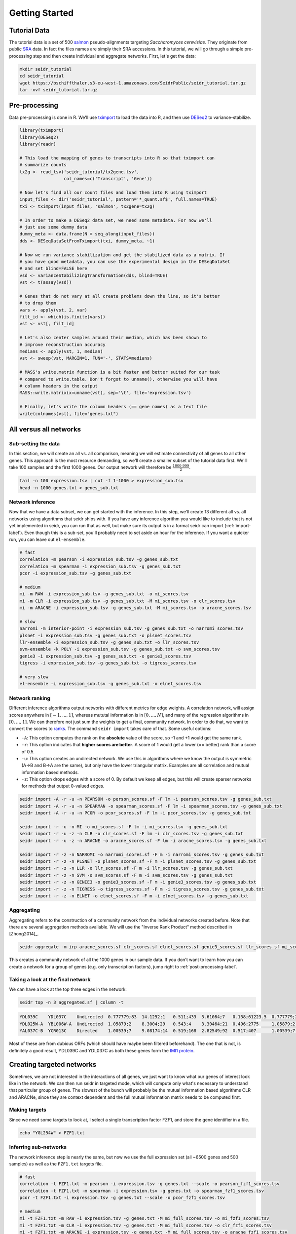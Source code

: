 .. _getting-started-label:

Getting Started
===============

Tutorial Data
^^^^^^^^^^^^^

The tutorial data is a set of 500 `salmon <https://combine-lab.github.io/salmon/>`_ pseudo-alignments targeting *Saccharomyces cerevisiae*. They originate from public `SRA <https://www.ncbi.nlm.nih.gov/sra/>`_ data. In fact the files names are simply their SRA accessions. In this tutorial, we will go through a simple pre-processing step and then create individual and aggregate networks. First, let's get the data:

.. code-block:: Bash
  
  mkdir seidr_tutorial
  cd seidr_tutorial
  wget https://bschiffthaler.s3-eu-west-1.amazonaws.com/SeidrPublic/seidr_tutorial.tar.gz
  tar -xvf seidr_tutorial.tar.gz

Pre-processing
^^^^^^^^^^^^^^

Data pre-processing is done in R. We'll use `tximport <https://bioconductor.org/packages/release/bioc/html/tximport.html>`_ to load the data into R, and then use `DESeq2 <https://bioconductor.org/packages/release/bioc/html/DESeq2.html>`_ to variance-stabilize.

.. code-block:: R

  library(tximport)
  library(DESeq2)
  library(readr)

  # This load the mapping of genes to transcripts into R so that tximport can
  # summarize counts
  tx2g <- read_tsv('seidr_tutorial/tx2gene.tsv',
                   col_names=c('Transcript', 'Gene'))

  # Now let's find all our count files and load them into R using tximport
  input_files <- dir('seidr_tutorial', pattern='*_quant.sf$', full.names=TRUE)
  txi <- tximport(input_files, 'salmon', tx2gene=tx2g)

  # In order to make a DESeq2 data set, we need some metadata. For now we'll
  # just use some dummy data
  dummy_meta <- data.frame(N = seq_along(input_files))
  dds <- DESeqDataSetFromTximport(txi, dummy_meta, ~1)

  # Now we run variance stabilization and get the stabilized data as a matrix. If
  # you have good metadata, you can use the experimental design in the DESeqDataSet
  # and set blind=FALSE here
  vsd <- varianceStabilizingTransformation(dds, blind=TRUE)
  vst <- t(assay(vsd))

  # Genes that do not vary at all create problems down the line, so it's better
  # to drop them
  vars <- apply(vst, 2, var)
  filt_id <- which(is.finite(vars))
  vst <- vst[, filt_id]

  # Let's also center samples around their median, which has been shown to
  # improve reconstruction accuracy
  medians <- apply(vst, 1, median)
  vst <- sweep(vst, MARGIN=1, FUN='-', STATS=medians)

  # MASS's write.matrix function is a bit faster and better suited for our task
  # compared to write.table. Don't forgot to unname(), otherwise you will have
  # column headers in the output
  MASS::write.matrix(x=unname(vst), sep='\t', file='expression.tsv')

  # Finally, let's write the column headers (== gene names) as a text file
  write(colnames(vst), file="genes.txt")

All versus all networks
^^^^^^^^^^^^^^^^^^^^^^^

Sub-setting the data
""""""""""""""""""""

In this section, we will create an all vs. all comparison, meaning we will estimate connectivity of all genes to all other genes. This approach is the most resource demanding, so we'll create a smaller subset of the tutorial data first. We'll take 100 samples and the first 1000 genes. Our output network will therefore be :math:`\frac{1000 \cdot 999}{2}`.

.. code-block:: Bash

  tail -n 100 expression.tsv | cut -f 1-1000 > expression_sub.tsv
  head -n 1000 genes.txt > genes_sub.txt

Network inference
"""""""""""""""""

Now that we have a data subset, we can get started with the inference. In this step, we'll create 13 different all vs. all networks using algorithms that seidr ships with. If you have any inference algorithm you would like to include that is not yet implemented in seidr, you can run that as well, but make sure its output is in a format seidr can import (:ref:`import-label`). Even though this is a sub-set, you'll probably need to set aside an hour for the inference. If you want a quicker run, you can leave out ``el-ensemble``.

.. code-block:: Bash

  # fast
  correlation -m pearson -i expression_sub.tsv -g genes_sub.txt
  correlation -m spearman -i expression_sub.tsv -g genes_sub.txt
  pcor -i expression_sub.tsv -g genes_sub.txt
  
  # medium
  mi -m RAW -i expression_sub.tsv -g genes_sub.txt -o mi_scores.tsv
  mi -m CLR -i expression_sub.tsv -g genes_sub.txt -M mi_scores.tsv -o clr_scores.tsv
  mi -m ARACNE -i expression_sub.tsv -g genes_sub.txt -M mi_scores.tsv -o aracne_scores.tsv

  # slow
  narromi -m interior-point -i expression_sub.tsv -g genes_sub.txt -o narromi_scores.tsv
  plsnet -i expression_sub.tsv -g genes_sub.txt -o plsnet_scores.tsv
  llr-ensemble -i expression_sub.tsv -g genes_sub.txt -o llr_scores.tsv
  svm-ensemble -k POLY -i expression_sub.tsv -g genes_sub.txt -o svm_scores.tsv
  genie3 -i expression_sub.tsv -g genes_sub.txt -o genie3_scores.tsv
  tigress -i expression_sub.tsv -g genes_sub.txt -o tigress_scores.tsv

  # very slow
  el-ensemble -i expression_sub.tsv -g genes_sub.txt -o elnet_scores.tsv

Network ranking
"""""""""""""""

Different inference algorithms output networks with different metrics for edge weights. A correlation network, will assign scores anywhere in :math:`[-1, ..., 1]`, whereas mututal information is in :math:`[0, ..., N]`, and many of the regression algorithms in :math:`[0, ..., 1]`. We can therefore not just sum the weights to get a final, community network. In order to do that, we want to convert the scores to `ranks <https://en.wikipedia.org/wiki/Ranking#Ranking_in_statistics>`_. The command ``seidr import`` takes care of that. Some useful options:

* ``-A``: This option computes the rank on the **absolute** value of the score, so -1 and +1 would get the same rank.
* ``-r``: This option indicates that **higher scores are better**. A score of 1 would get a lower (== better) rank than a score of 0.5.
* ``-u``: This option creates an undirected network. We use this in algorithms where we know the output is symmetric (A->B and B->A are the same), but only have the lower triangular matrix. Examples are all correlation and mutual information based methods.
* ``-z``: This option drops edges with a score of 0. By default we keep all edges, but this will create sparser networks for methods that output 0-valued edges. 

.. code-block:: Bash

  seidr import -A -r -u -n PEARSON -o person_scores.sf -F lm -i pearson_scores.tsv -g genes_sub.txt
  seidr import -A -r -u -n SPEARMAN -o spearman_scores.sf -F lm -i spearman_scores.tsv -g genes_sub.txt
  seidr import -A -r -u -n PCOR -o pcor_scores.sf -F lm -i pcor_scores.tsv -g genes_sub.txt

  seidr import -r -u -n MI -o mi_scores.sf -F lm -i mi_scores.tsv -g genes_sub.txt
  seidr import -r -u -z -n CLR -o clr_scores.sf -F lm -i clr_scores.tsv -g genes_sub.txt
  seidr import -r -u -z -n ARACNE -o aracne_scores.sf -F lm -i aracne_scores.tsv -g genes_sub.txt

  seidr import -r -z -n NARROMI -o narromi_scores.sf -F m -i narromi_scores.tsv -g genes_sub.txt
  seidr import -r -z -n PLSNET -o plsnet_scores.sf -F m -i plsnet_scores.tsv -g genes_sub.txt
  seidr import -r -z -n LLR -o llr_scores.sf -F m -i llr_scores.tsv -g genes_sub.txt
  seidr import -r -z -n SVM -o svm_scores.sf -F m -i svm_scores.tsv -g genes_sub.txt
  seidr import -r -z -n GENIE3 -o genie3_scores.sf -F m -i genie3_scores.tsv -g genes_sub.txt
  seidr import -r -z -n TIGRESS -o tigress_scores.sf -F m -i tigress_scores.tsv -g genes_sub.txt
  seidr import -r -z -n ELNET -o elnet_scores.sf -F m -i elnet_scores.tsv -g genes_sub.txt

Aggregating
"""""""""""

Aggregating refers to the construction of a community network from the individual networks created before. Note that there are several aggregation methods available. We will use the "Inverse Rank Product" method described in [Zhong2014]_.

.. code-block:: Bash
  
  seidr aggregate -m irp aracne_scores.sf clr_scores.sf elnet_scores.sf genie3_scores.sf llr_scores.sf mi_scores.sf narromi_scores.sf pcor_scores.sf person_scores.sf plsnet_scores.sf spearman_scores.sf svm_scores.sf tigress_scores.sf

This creates a community network of all the 1000 genes in our sample data. If you don't want to learn how you can create a network for a group of genes (e.g. only transcription factors), jump right to :ref:`post-processing-label`.

Taking a look at the final network
""""""""""""""""""""""""""""""""""

We can have a look at the top three edges in the network:

.. code-block:: Bash

  seidr top -n 3 aggregated.sf | column -t

.. code-block:: none

  YDL039C    YDL037C    Undirected  0.777779;83  14.1252;1   0.511;433  3.61084;7   0.138;61223.5  0.777779;204  0.709272;39   0.0787986;93     0.837201;940  1.5595;25      0.780375;1512  nan;nan        1;1.5       0.949186;3
  YDL025W-A  YBL006W-A  Undirected  1.05879;2    8.3004;29   0.543;4    3.30464;21  0.496;2775     1.05879;2     0.372718;529  0.0172536;31848  0.909562;219  0.654752;1758  0.847192;364   0.463;4415     0.8677;144  0.967855;2
  YAL037C-B  YCR013C    Directed    1.00539;7    9.08174;14  0.519;168  2.82549;92  0.517;407      1.00539;7     0.777048;28   0.032911;3601    0.928263;137  0.991901;297   0.846061;373   0.204;12028.5  0.99325;16  1;1

Most of these are from dubious ORFs (which should have maybe been filtered beforehand). The one that is not, is definitely a good result, YDL039C and YDL037C as both these genes form the `IMI1 protein <https://www.yeastgenome.org/locus/S000149345>`_. 

Creating targeted networks
^^^^^^^^^^^^^^^^^^^^^^^^^^

Sometimes, we are not interested in the interactions of all genes, we just want to know what our genes of interest look like in the network. We can then run seidr in targeted mode, which will compute only what's necessary to understand that particular group of genes. The slowest of the bunch will probably be the mutual information based algorithms CLR and ARACNe, since they are context dependent and the full mutual information matrix needs to be computed first.

Making targets
""""""""""""""

Since we need some targets to look at, I select a single transcription factor FZF1, and store the gene identifier in a file.

.. code-block:: Bash

  echo "YGL254W" > FZF1.txt

Inferring sub-networks
""""""""""""""""""""""

The network inference step is nearly the same, but now we use the full expression set (all ~6500 genes and 500 samples) as well as the ``FZF1.txt`` targets file.

.. code-block:: Bash

  # fast
  correlation -t FZF1.txt -m pearson -i expression.tsv -g genes.txt --scale -o pearson_fzf1_scores.tsv
  correlation -t FZF1.txt -m spearman -i expression.tsv -g genes.txt -o spearman_fzf1_scores.tsv
  pcor -t FZF1.txt -i expression.tsv -g genes.txt --scale -o pcor_fzf1_scores.tsv
  
  # medium
  mi -t FZF1.txt -m RAW -i expression.tsv -g genes.txt -M mi_full_scores.tsv -o mi_fzf1_scores.tsv
  mi -t FZF1.txt -m CLR -i expression.tsv -g genes.txt -M mi_full_scores.tsv -o clr_fzf1_scores.tsv
  mi -t FZF1.txt -m ARACNE -i expression.tsv -g genes.txt -M mi_full_scores.tsv -o aracne_fzf1_scores.tsv

  # slow
  narromi -t FZF1.txt -m interior-point -i expression.tsv -g genes.txt -o narromi_fzf1_scores.tsv
  plsnet -t FZF1.txt -i expression.tsv -g genes.txt -o plsnet_fzf1_scores.tsv --scale
  llr-ensemble -t FZF1.txt -i expression.tsv -g genes.txt -o llr_fzf1_scores.tsv --scale
  svm-ensemble -t FZF1.txt -k POLY -i expression.tsv -g genes.txt -o svm_fzf1_scores.tsv --scale
  genie3 -t FZF1.txt -i expression.tsv -g genes.txt -o genie3_fzf1_scores.tsv --scale
  tigress -t FZF1.txt -i expression.tsv -g genes.txt -o tigress_fzf1_scores.tsv --scale

  el-ensemble -t FZF1.txt -i expression.tsv -g genes.txt -o elnet_fzf1_scores.tsv --scale


Importing
"""""""""

Targeted mode outputs results in edge list format, so all out imports now contain ``-F el`` instead of ``-F lm`` or ``-F m``.

.. code-block:: Bash

  seidr import -A -r -u -n PEARSON -o person_fzf1_scores.sf -F el -i pearson_fzf1_scores.tsv -g genes.txt
  seidr import -A -r -u -n SPEARMAN -o spearman_fzf1_scores.sf -F el -i spearman_fzf1_scores.tsv -g genes.txt
  seidr import -A -r -u -n PCOR -o pcor_fzf1_scores.sf -F el -i pcor_fzf1_scores.tsv -g genes.txt

  seidr import -r -u -n MI -o mi_fzf1_scores.sf -F el -i mi_fzf1_scores.tsv -g genes.txt
  seidr import -r -u -z -n CLR -o clr_fzf1_scores.sf -F el -i clr_fzf1_scores.tsv -g genes.txt
  seidr import -r -u -z -n ARACNE -o aracne_fzf1_scores.sf -F el -i aracne_fzf1_scores.tsv -g genes.txt

  seidr import -r -z -n NARROMI -o narromi_fzf1_scores.sf -F el -i narromi_fzf1_scores.tsv -g genes.txt
  seidr import -r -z -n PLSNET -o plsnet_fzf1_scores.sf -F el -i plsnet_fzf1_scores.tsv -g genes.txt
  seidr import -r -z -n LLR -o llr_fzf1_scores.sf -F el -i llr_fzf1_scores.tsv -g genes.txt
  seidr import -r -z -n SVM -o svm_fzf1_scores.sf -F el -i svm_fzf1_scores.tsv -g genes.txt
  seidr import -r -z -n GENIE3 -o genie3_fzf1_scores.sf -F el -i genie3_fzf1_scores.tsv -g genes.txt
  seidr import -r -z -n TIGRESS -o tigress_fzf1_scores.sf -F el -i tigress_fzf1_scores.tsv -g genes.txt
  seidr import -r -z -n ELNET -o elnet_fzf1_scores.sf -F el -i elnet_fzf1_scores.tsv -g genes.txt

Aggregating
"""""""""""

This is exactly the same as for the full network.

.. code-block:: Bash

  seidr aggregate -m irp -o aggregated_fzf1.sf aracne_fzf1_scores.sf clr_fzf1_scores.sf elnet_fzf1_scores.sf genie3_fzf1_scores.sf llr_fzf1_scores.sf mi_fzf1_scores.sf narromi_fzf1_scores.sf pcor_fzf1_scores.sf person_fzf1_scores.sf plsnet_fzf1_scores.sf spearman_fzf1_scores.sf svm_fzf1_scores.sf tigress_fzf1_scores.sf

Taking a look at the final network
""""""""""""""""""""""""""""""""""

Just as before, let's look at the top three connections of our TF.

.. code-block:: Bash

  seidr top -n 3 aggregated_fzf1.sf

.. code-block:: none

  YGL254W  YEL051W  Directed  nan;nan  3.11877;43     0.458;2    1.81032;4     0.004;3226  0.387233;48    nan;nan       -0.00566415;1138  -0.57406;1    0.035306;28   -0.462468;6  0.001;3050.5  0.74525;2  0.874875;3
  YGL254W  YGL128C  Directed  nan;nan  0.886213;1151  0.443;4.5  0.266012;279  0.248;86    0.265754;1222  0.0648351;43  0.010073;254      0.453637;131  0.0382971;21  0.404141;49  0.207;210.5   0.19945;7  0.888152;2
  YGL254W  YFL044C  Directed  nan;nan  3.24149;31     0.451;3    0.581017;113  0.352;17    0.383645;52    0.1711;4      0.00935282;329    0.477231;78   0.0320321;45  0.444953;11  0.041;1019    0.25265;4  1;1

The top connections are OTU1 (YFL044C), CWC23 (YGL128C), and VMA8 (YEL051W).

.. _post-processing-label:

Post processing
^^^^^^^^^^^^^^^

Pruning noisy edges
"""""""""""""""""""

In most cases, the community network will be fully dense, meaning every gene is connected to every other gene with a certain score. Many of these edges are just noise and we would like to prune them. [Coscia2017]_ have developed a smart approach to pruning noisy edges called "Network backboning". We can apply this to our community network as:

.. code-block:: Bash

  seidr backbone -F 1.28 aggregated.sf

Viewing edges in the network
""""""""""""""""""""""""""""

The ``seidr view`` command offers an interface to query the seidr output. Let's look at a few edges.

.. code-block:: Bash

  seidr view --column-headers aggregated.bb.sf | head -n 3 | column -t

.. code-block:: none
  
  Source  Target  Type        ARACNE_score;ARACNE_rank  CLR_score;CLR_rank  ELNET_score;ELNET_rank  GENIE3_score;GENIE3_rank  LLR_score;LLR_rank  MI_score;MI_rank  NARROMI_score;NARROMI_rank  PCOR_score;PCOR_rank  PEARSON_score;PEARSON_rank  PLSNET_score;PLSNET_rank  SPEARMAN_score;SPEARMAN_rank  SVM_score;SVM_rank  TIGRESS_score;TIGRESS_rank  irp_score;irp_rank  NC_Score;NC_SDev;SEC;EBC
  Q0017   Q0010   Undirected  nan;nan                   3.58054;6569        0.317;14818             0.587286;20930            0.221;43021         0.255911;100939   0.364063;574                0.0246169;10270       0.644044;14824              1.01683;268               0.509318;33915                0.154;13896         0.17055;3855.5              0.440763;1637       0.602226;0.375774;0.459647;130
  Q0032   Q0010   Undirected  nan;nan                   2.38815;27858       0.269;18028             0.905035;9646             0.138;61223.5       0.138116;379828   nan;nan                     0.0481595;843         0.679379;10339              1.19476;122               0.386693;81327                0.287;9567          0.0787;8143.5               0.37659;3358        0.621852;0.388965;0.364875;218

Querying specific nodes or edges
""""""""""""""""""""""""""""""""

If the seidr output is indexed with the ``seidr index`` command, we can query specific nodes and edges.

.. code-block:: Bash

  seidr index aggregated.bb.sf
  # Node
  seidr view -n YBR142W aggregated.bb.sf
  # Edge
  seidr view -n YBR142W:YDL063C aggregated.bb.sf

Graph and centrality statistics
"""""""""""""""""""""""""""""""

Seidr can compute statistics on the entire graph and some node centrality measures. Before we do that, it's best to make sure we have no disconnected nodes in the graph, which we drop with::

  seidr reheader aggregated.bb.sf

Then, we can use ``seidr graphstats`` to compute graph summary stats.

.. code-block:: Bash
  
  seidr graphstats aggregated.bb.sf

.. code-block:: none

  Number of Nodes:        974
  Number of Edges:        4150
  Number of Connected Components: 2
  Global clustering coefficient:  0.338051
  Scale free fit: 0.0555276
  Average degree: 8.52156
  Average weighted degree:        3.71159
  Network diameter:       4.00379
  Average path length:    1.66305

Finally, we can compute node centrality statistics with ``seidr stats``

.. code-block:: Bash

  seidr stats --exact aggregated.bb.sf
  seidr view --centrality aggregated.bb.sf | sort -k2g | tail -n 5 | column -t

.. code-block:: none

  YBL006W-A  0.002748    1344   14.8438  0.140839     0.0339691
  YBL039C    0.00279961  1322   14.4697  0.000898011  0.0339036
  YBR142W    0.00282644  6460   14.3319  0.00113027   0.03388
  YBL012C    0.00296141  10198  16.4288  0.156134     0.0342437
  YAL045C    0.00306967  4364   17.8655  0.234332     0.0344952
